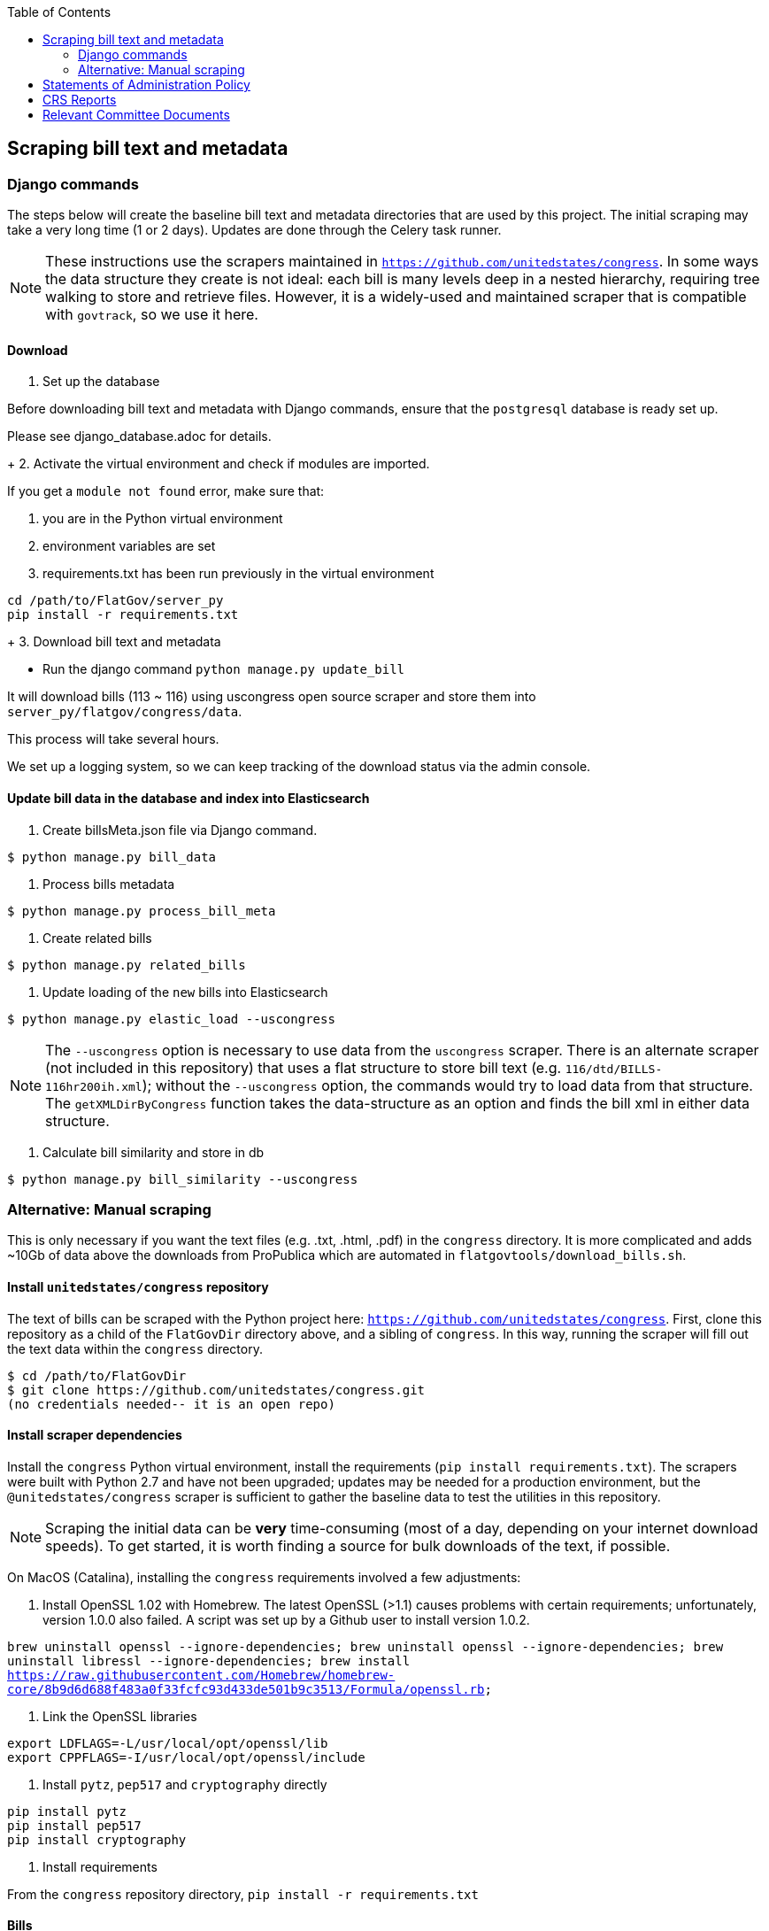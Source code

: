:toc:

## Scraping bill text and metadata

### Django commands

The steps below will create the baseline bill text and metadata directories that are used by this project. The initial scraping may take a very long time (1 or 2 days). Updates are done through the Celery task runner.

NOTE: These instructions use the scrapers maintained in `https://github.com/unitedstates/congress`. In some ways the data structure they create is not ideal: each bill is many levels deep in a nested hierarchy, requiring tree walking to store and retrieve files. However, it is a widely-used and maintained scraper that is compatible with `govtrack`, so we use it here. 

#### Download

1. Set up the database

Before downloading bill text and metadata with Django commands, ensure that the `postgresql` database is ready set up.

Please see django_database.adoc for details.
+
2. Activate the virtual environment and check if modules are imported.

If you get a `module not found` error, make sure that:

    a. you are in the Python virtual environment
    b. environment variables are set
    c. requirements.txt has been run previously in the virtual environment
```
cd /path/to/FlatGov/server_py
pip install -r requirements.txt
```
+
3. Download bill text and metadata

- Run the django command `python manage.py update_bill`

It will download bills (113 ~ 116) using uscongress open source scraper and store them into `server_py/flatgov/congress/data`.

This process will take several hours.

We set up a logging system, so we can keep tracking of the download status via the admin console.

#### Update bill data in the database and index into Elasticsearch

1. Create billsMeta.json file via Django command.

```bash
$ python manage.py bill_data
```

2. Process bills metadata

```bash
$ python manage.py process_bill_meta
```

3. Create related bills

```bash
$ python manage.py related_bills
```

4. Update loading of the `new` bills into Elasticsearch

```bash
$ python manage.py elastic_load --uscongress
```

NOTE: The `--uscongress` option is necessary to use data from the `uscongress` scraper. There is an alternate scraper (not included in this repository) that uses a flat structure to store bill text (e.g. `116/dtd/BILLS-116hr200ih.xml`); without the `--uscongress` option, the commands would try to load data from that structure. The `getXMLDirByCongress` function takes the data-structure as an option and finds the bill xml in either data structure.

5. Calculate bill similarity and store in db

```bash
$ python manage.py bill_similarity --uscongress
```

### Alternative: Manual scraping 

This is only necessary if you want the text files (e.g. .txt, .html, .pdf) in the `congress` directory. It is more complicated and adds ~10Gb of data above the downloads from ProPublica which are automated in `flatgovtools/download_bills.sh`.

#### Install `unitedstates/congress` repository

The text of bills can be scraped with the Python project here: `https://github.com/unitedstates/congress`. First, clone this repository as a child of the `FlatGovDir` directory above, and a sibling of `congress`. In this way, running the scraper will fill out the text data within the `congress` directory.

```
$ cd /path/to/FlatGovDir
$ git clone https://github.com/unitedstates/congress.git
(no credentials needed-- it is an open repo)
```

#### Install scraper dependencies

Install the `congress` Python virtual environment, install the requirements (`pip install requirements.txt`). The scrapers were built with Python 2.7 and have not been upgraded; updates may be needed for a production environment, but the `@unitedstates/congress` scraper is sufficient to gather the baseline data to test the utilities in this repository.

NOTE: Scraping the initial data can be *very* time-consuming (most of a day, depending on your internet download speeds). To get started, it is worth finding a source for bulk downloads of the text, if possible.

On MacOS (Catalina), installing the `congress` requirements involved a few adjustments:

1. Install OpenSSL 1.02 with Homebrew. The latest OpenSSL (>1.1) causes problems with certain requirements; unfortunately, version 1.0.0 also failed. A script was set up by a Github user to install version 1.0.2.

`brew uninstall openssl --ignore-dependencies; brew uninstall openssl --ignore-dependencies; brew uninstall libressl --ignore-dependencies; brew install https://raw.githubusercontent.com/Homebrew/homebrew-core/8b9d6d688f483a0f33fcfc93d433de501b9c3513/Formula/openssl.rb;`

2. Link the OpenSSL libraries

```
export LDFLAGS=-L/usr/local/opt/openssl/lib
export CPPFLAGS=-I/usr/local/opt/openssl/include
```

3. Install `pytz`, `pep517` and `cryptography` directly

```bash
pip install pytz
pip install pep517
pip install cryptography
```

4. Install requirements

From the `congress` repository directory, `pip install -r requirements.txt`

#### Bills 

```bash
./run govinfo --bulkdata=BILLSTATUS
./run bills
```

When running initially, I got an error because the bulk directories had not been made. To unzip the files manually in all directories:

`find . -name "*.zip" | xargs -P 5 -I fileName sh -c 'unzip -o -d "$(dirname "fileName")/$(basename -s .zip "fileName")" "fileName"'`


## Statements of Administration Policy

Instructions for loading the database fixture for the Statements of Administration Policy are in the `DATA BACKGROUND` document, here: <<DATA_BACKGROUND#_statement_of_administration_policy, DATA BACKGROUND: Statement of Administration Policy>>.

## CRS Reports

The scraper for CRS Reports, and its instructions, are described in <<CRS_REPORTS.adoc, CRS_REPORTS_SCRAPER>>.

## Relevant Committee Documents

To load Relevant Committee Documents data use the following instructions:


1. After installing the requirements under scrapers directory, run crec_scrape_urls.py file under scrapers directory.
2. Go to the crec_scrapy folder and run “scrapy crawl crec”  command. It will take about an hour to scrape all the data in crec_scrapy/data/crec_data.json file.
3. Copy scraped data from crec_scrapy/data/crec_data.json to django base directory. First delete old data under django base directory or replace it.
4. Run django command “./manage.py load_crec” command to populate the data to the database.


